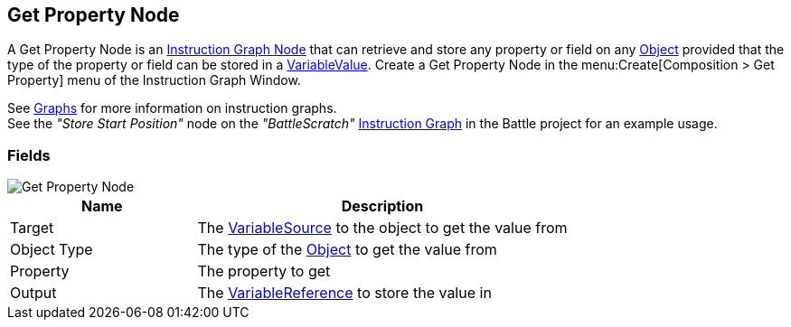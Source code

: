 [#manual/get-property-node]

## Get Property Node

A Get Property Node is an <<manual/instruction-graph-node.html,Instruction Graph Node>> that can retrieve and store any property or field on any https://docs.unity3d.com/ScriptReference/Object.html[Object^] provided that the type of the property or field can be stored in a <<reference/variable-value.html,VariableValue>>. Create a Get Property Node in the menu:Create[Composition > Get Property] menu of the Instruction Graph Window.

See <<topics/graphs-1.html,Graphs>> for more information on instruction graphs. +
See the _"Store Start Position"_ node on the _"BattleScratch"_ <<manual/instruction-graph.html,Instruction Graph>> in the Battle project for an example usage.

### Fields

image::get-property-node.png[Get Property Node]

[cols="1,2"]
|===
| Name	| Description

| Target	| The <<reference/object-variable-source.html,VariableSource>> to the object to get the value from
| Object Type	| The type of the https://docs.unity3d.com/ScriptReference/Object.html[Object^] to get the value from
| Property	| The property to get
| Output	| The <<reference/variable-reference.html,VariableReference>> to store the value in
|===

ifdef::backend-multipage_html5[]
<<reference/get-property-node.html,Reference>>
endif::[]